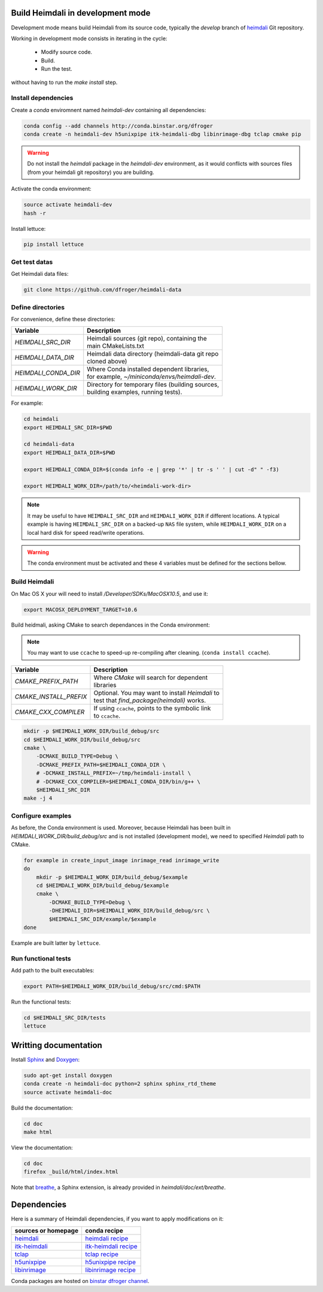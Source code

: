 Build Heimdali in development mode
====================================

Development mode means build Heimdali from its source code, typically the
`develop` branch of heimdali_ Git repository.

Working in development mode consists in iterating in the cycle:

  - Modify source code.
  - Build.
  - Run the test.

without having to run the `make install` step.

Install dependencies
--------------------

Create a `conda` enviromnent named `heimdali-dev` containing all dependencies:

.. code-block:: bash

    conda config --add channels http://conda.binstar.org/dfroger
    conda create -n heimdali-dev h5unixpipe itk-heimdali-dbg libinrimage-dbg tclap cmake pip

.. warning::

    Do not install the `heimdali` package in the `heimdali-dev` environment,
    as it would conflicts with sources files (from your heimdali git
    repository) you are building.

Activate the conda environment:

.. code-block:: bash

    source activate heimdali-dev
    hash -r
   
Install lettuce:

.. code-block:: bash

    pip install lettuce

Get test datas
--------------------

Get Heimdali data files:

.. code-block:: bash

    git clone https://github.com/dfroger/heimdali-data

Define directories
--------------------

For convenience, define these directories:

+------------------------+----------------------------------------------------+
| Variable               | Description                                        |
+========================+====================================================+
| `HEIMDALI_SRC_DIR`     | | Heimdali sources (git repo), containing the      |
|                        | | main CMakeLists.txt                              |
+------------------------+----------------------------------------------------+
| `HEIMDALI_DATA_DIR`    | | Heimdali data directory (heimdali-data git repo  |
|                        | | cloned above)                                    |
+------------------------+----------------------------------------------------+
| `HEIMDALI_CONDA_DIR`   | | Where Conda installed dependent libraries,       |
|                        | | for example, `~/miniconda/envs/heimdali-dev`.    |
+------------------------+----------------------------------------------------+
| `HEIMDALI_WORK_DIR`    | | Directory for temporary files (building sources, |
|                        | | building examples, running tests).               |
+------------------------+----------------------------------------------------+

For example:

.. code-block:: bash

    cd heimdali
    export HEIMDALI_SRC_DIR=$PWD

    cd heimdali-data
    export HEIMDALI_DATA_DIR=$PWD

    export HEIMDALI_CONDA_DIR=$(conda info -e | grep '*' | tr -s ' ' | cut -d" " -f3)

    export HEIMDALI_WORK_DIR=/path/to/<heimdali-work-dir>

.. note::

    It may be useful to have ``HEIMDALI_SRC_DIR`` and ``HEIMDALI_WORK_DIR`` if different
    locations. A typical example is having ``HEIMDALI_SRC_DIR`` on a backed-up
    ``NAS`` file system, while ``HEIMDALI_WORK_DIR`` on a local hard disk for speed
    read/write operations.

.. warning::

    The conda environment must be activated and these 4 variables must be
    defined for the sections bellow.

Build Heimdali
--------------------

On Mac OS X your will need to install `/Developer/SDKs/MacOSX10.5`, and use it:

.. code-block:: bash

    export MACOSX_DEPLOYMENT_TARGET=10.6

Build heidmali, asking CMake to search dependances in the Conda environment:

.. note::

    You may want to use ``ccache`` to speed-up re-compiling after cleaning.
    (``conda install ccache``).

+------------------------+----------------------------------------------------+
| Variable               | Description                                        |
+========================+====================================================+
| `CMAKE_PREFIX_PATH`    | | Where `CMake` will search for dependent          |
|                        | | libraries                                        |
+------------------------+----------------------------------------------------+
| `CMAKE_INSTALL_PREFIX` | | Optional. You may want to install `Heimdali` to  |
|                        | | test that `find_package(heimdali)` works.        |
+------------------------+----------------------------------------------------+
| `CMAKE_CXX_COMPILER`   | | If using ``ccache``, points to the symbolic link |
|                        | | to ``ccache``.                                   |
+------------------------+----------------------------------------------------+

.. code-block:: bash

    mkdir -p $HEIMDALI_WORK_DIR/build_debug/src
    cd $HEIMDALI_WORK_DIR/build_debug/src
    cmake \
        -DCMAKE_BUILD_TYPE=Debug \
        -DCMAKE_PREFIX_PATH=$HEIMDALI_CONDA_DIR \
        # -DCMAKE_INSTALL_PREFIX=~/tmp/heimdali-install \
        # -DCMAKE_CXX_COMPILER=$HEIMDALI_CONDA_DIR/bin/g++ \ 
        $HEIMDALI_SRC_DIR
    make -j 4

Configure examples
--------------------

As before, the Conda environment is used. Moreover, because Heimdali has been
built in `HEIMDALI_WORK_DIR/build_debug/src` and is not installed (development
mode), we need to specified `Heimdali` path to CMake.

.. code-block:: bash

    for example in create_input_image inrimage_read inrimage_write
    do
        mkdir -p $HEIMDALI_WORK_DIR/build_debug/$example
        cd $HEIMDALI_WORK_DIR/build_debug/$example
        cmake \
            -DCMAKE_BUILD_TYPE=Debug \
            -DHEIMDALI_DIR=$HEIMDALI_WORK_DIR/build_debug/src \
            $HEIMDALI_SRC_DIR/example/$example
    done

Example are built latter by ``lettuce``.

Run functional tests
--------------------

Add path to the built executables:

.. code-block:: bash

    export PATH=$HEIMDALI_WORK_DIR/build_debug/src/cmd:$PATH

Run the functional tests:

.. code-block:: bash

    cd $HEIMDALI_SRC_DIR/tests
    lettuce

Writting documentation
====================================


Install Sphinx_ and Doxygen_:

.. code-block:: bash

    sudo apt-get install doxygen
    conda create -n heimdali-doc python=2 sphinx sphinx_rtd_theme
    source activate heimdali-doc

Build the documentation:

.. code-block:: bash
    
    cd doc
    make html

View the documentation:

.. code-block:: bash

    cd doc
    firefox _build/html/index.html

Note that breathe_, a Sphinx extension, is already provided in
`heimdali/doc/ext/breathe`.

Dependencies
====================================

Here is a summary of Heimdali dependencies, if you want to apply modifications on
it:

+-----------------------------+------------------------+
| sources or homepage         | conda recipe           |
+=============================+========================+
| heimdali_                   | `heimdali recipe`_     |
+-----------------------------+------------------------+
| itk-heimdali_               | `itk-heimdali recipe`_ |
+-----------------------------+------------------------+
| tclap_                      | `tclap recipe`_        |
+-----------------------------+------------------------+
| h5unixpipe_                 | `h5unixpipe recipe`_   |
+-----------------------------+------------------------+
| libinrimage_                | `libinrimage recipe`_  |
+-----------------------------+------------------------+

Conda packages are hosted on `binstar dfroger channel`_.

.. _Sphinx: http://sphinx-doc.org/
.. _Doxygen: www.doxygen.org/
.. _breathe: https://breathe.readthedocs.org
.. _heimdali: https://github.com/dfroger/heimdali
.. _heimdali recipe: https://github.com/dfroger/heimdali/tree/master/conda-recipe
.. _itk-heimdali: https://github.com/dfroger/itk/tree/heimdali
.. _itk-heimdali recipe: https://github.com/dfroger/df-conda-recipe/tree/master/itk-heimdali
.. _tclap: http://tclap.sourceforge.net/
.. _tclap recipe: https://github.com/dfroger/df-conda-recipe/tree/master/tclap
.. _h5unixpipe: https://github.com/dfroger/h5unixpipe
.. _h5unixpipe recipe: https://github.com/dfroger/h5unixpipe/tree/master/conda
.. _libinrimage: http://inrimage.gforge.inria.fr
.. _libinrimage recipe: https://github.com/dfroger/df-conda-recipe/tree/master/libinrimage
.. _binstar dfroger channel: https://binstar.org/dfroger 
